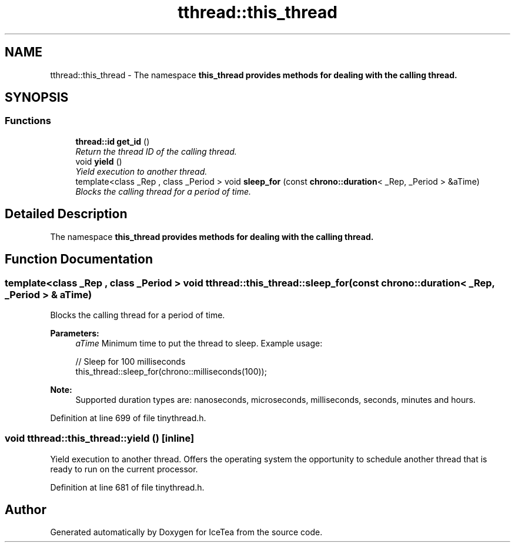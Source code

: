 .TH "tthread::this_thread" 3 "Sat Mar 26 2016" "IceTea" \" -*- nroff -*-
.ad l
.nh
.SH NAME
tthread::this_thread \- The namespace \fC\fBthis_thread\fP\fP provides methods for dealing with the calling thread\&.  

.SH SYNOPSIS
.br
.PP
.SS "Functions"

.in +1c
.ti -1c
.RI "\fBthread::id\fP \fBget_id\fP ()"
.br
.RI "\fIReturn the thread ID of the calling thread\&. \fP"
.ti -1c
.RI "void \fByield\fP ()"
.br
.RI "\fIYield execution to another thread\&. \fP"
.ti -1c
.RI "template<class _Rep , class _Period > void \fBsleep_for\fP (const \fBchrono::duration\fP< _Rep, _Period > &aTime)"
.br
.RI "\fIBlocks the calling thread for a period of time\&. \fP"
.in -1c
.SH "Detailed Description"
.PP 
The namespace \fC\fBthis_thread\fP\fP provides methods for dealing with the calling thread\&. 


.SH "Function Documentation"
.PP 
.SS "template<class _Rep , class _Period > void tthread::this_thread::sleep_for (const \fBchrono::duration\fP< _Rep, _Period > & aTime)"

.PP
Blocks the calling thread for a period of time\&. 
.PP
\fBParameters:\fP
.RS 4
\fIaTime\fP Minimum time to put the thread to sleep\&. Example usage: 
.PP
.nf
// Sleep for 100 milliseconds
this_thread::sleep_for(chrono::milliseconds(100));

.fi
.PP
 
.RE
.PP
\fBNote:\fP
.RS 4
Supported duration types are: nanoseconds, microseconds, milliseconds, seconds, minutes and hours\&. 
.RE
.PP

.PP
Definition at line 699 of file tinythread\&.h\&.
.SS "void tthread::this_thread::yield ()\fC [inline]\fP"

.PP
Yield execution to another thread\&. Offers the operating system the opportunity to schedule another thread that is ready to run on the current processor\&. 
.PP
Definition at line 681 of file tinythread\&.h\&.
.SH "Author"
.PP 
Generated automatically by Doxygen for IceTea from the source code\&.
